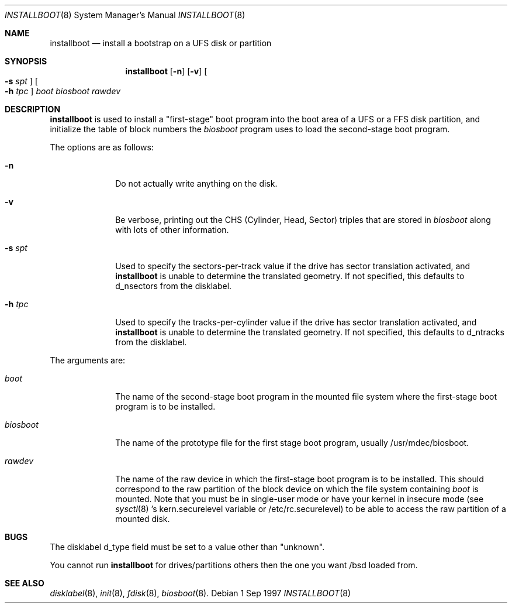 .\"	$OpenBSD: installboot.8,v 1.6 1997/09/04 23:20:51 deraadt Exp $
.\"
.\"
.\" Copyright (c) 1997 Michael Shalayeff
.\" All rights reserved.
.\"
.\" Redistribution and use in source and binary forms, with or without
.\" modification, are permitted provided that the following conditions
.\" are met:
.\" 1. Redistributions of source code must retain the above copyright
.\"    notice, this list of conditions and the following disclaimer.
.\" 2. Redistributions in binary form must reproduce the above copyright
.\"    notice, this list of conditions and the following disclaimer in the
.\"    documentation and/or other materials provided with the distribution.
.\" 3. All advertising materials mentioning features or use of this software
.\"    must display the following acknowledgement:
.\"	This product includes software developed by Michael Shalayeff.
.\" 4. The name of the author may not be used to endorse or promote products
.\"    derived from this software without specific prior written permission.
.\"
.\" THIS SOFTWARE IS PROVIDED BY THE AUTHOR ``AS IS'' AND ANY EXPRESS OR 
.\" IMPLIED WARRANTIES, INCLUDING, BUT NOT LIMITED TO, THE IMPLIED 
.\" WARRANTIES OF MERCHANTABILITY AND FITNESS FOR A PARTICULAR PURPOSE
.\" ARE DISCLAIMED.  IN NO EVENT SHALL THE REGENTS OR CONTRIBUTORS BE LIABLE
.\" FOR ANY DIRECT, INDIRECT, INCIDENTAL, SPECIAL, EXEMPLARY, OR CONSEQUENTIAL
.\" DAMAGES (INCLUDING, BUT NOT LIMITED TO, PROCUREMENT OF SUBSTITUTE GOODS
.\" OR SERVICES; LOSS OF USE, DATA, OR PROFITS; OR BUSINESS INTERRUPTION)
.\" HOWEVER CAUSED AND ON ANY THEORY OF LIABILITY, WHETHER IN CONTRACT, STRICT
.\" LIABILITY, OR TORT (INCLUDING NEGLIGENCE OR OTHERWISE) ARISING IN ANY WAY
.\" OUT OF THE USE OF THIS SOFTWARE, EVEN IF ADVISED OF THE POSSIBILITY OF
.\" SUCH DAMAGE.
.\"
.\"
.Dd 1 Sep 1997
.Dt INSTALLBOOT 8
.Os 
.Sh NAME
.Nm installboot
.Nd install a bootstrap on a UFS disk or partition
.Sh SYNOPSIS
.Nm installboot
.Op Fl n
.Op Fl v
.Oo Fl s Ar spt Oc
.Oo Fl h Ar tpc Oc
.Ar boot
.Ar biosboot
.Ar rawdev
.Sh DESCRIPTION
.Nm installboot
is used to install a "first-stage" boot program into the boot area
of a UFS or a FFS disk partition, and initialize the table of block
numbers the
.Ar biosboot
program uses to load the second-stage boot program.
.Pp
The options are as follows:
.Bl -tag -width flag_opt
.It Fl n
Do not actually write anything on the disk.
.It Fl v
Be verbose, printing out the CHS (Cylinder, Head, Sector)
triples that are stored in
.Ar biosboot
along with lots of other information.
.It Fl s Ar spt
Used to specify the sectors-per-track value if the drive has
sector translation activated, and
.Nm
is unable to determine the translated geometry.
If not specified, this defaults to d_nsectors from the disklabel.
.It Fl h Ar tpc
Used to specify the tracks-per-cylinder value if the drive has
sector translation activated, and
.Nm
is unable to determine the translated geometry.
If not specified, this defaults to d_ntracks from the disklabel.
.El
.Pp
The arguments are:
.Bl -tag -width biosboot
.It Ar boot
The name of the second-stage boot program in the mounted file system
where the first-stage boot program is to be installed.
.It Ar biosboot
The name of the prototype file for the first stage boot program,
usually /usr/mdec/biosboot.
.It Ar rawdev
The name of the raw device in which the first-stage boot program
is to be installed.  This should correspond to the raw partition
of the block device on which the file system containing
.Ar boot
is mounted.  Note that you must be in single-user mode or have your
kernel in insecure mode (see 
.Xr sysctl 8 's
kern.securelevel variable or /etc/rc.securelevel) to be able
to access the raw partition of a mounted disk.
.El
.Sh BUGS
The disklabel d_type field must be set to a value other than "unknown".
.Pp
You cannot run
.Nm installboot
for drives/partitions others then the one you want /bsd loaded from.
.Sh SEE ALSO
.Xr disklabel 8 ,
.Xr init 8 ,
.Xr fdisk 8 ,
.Xr biosboot 8 .
